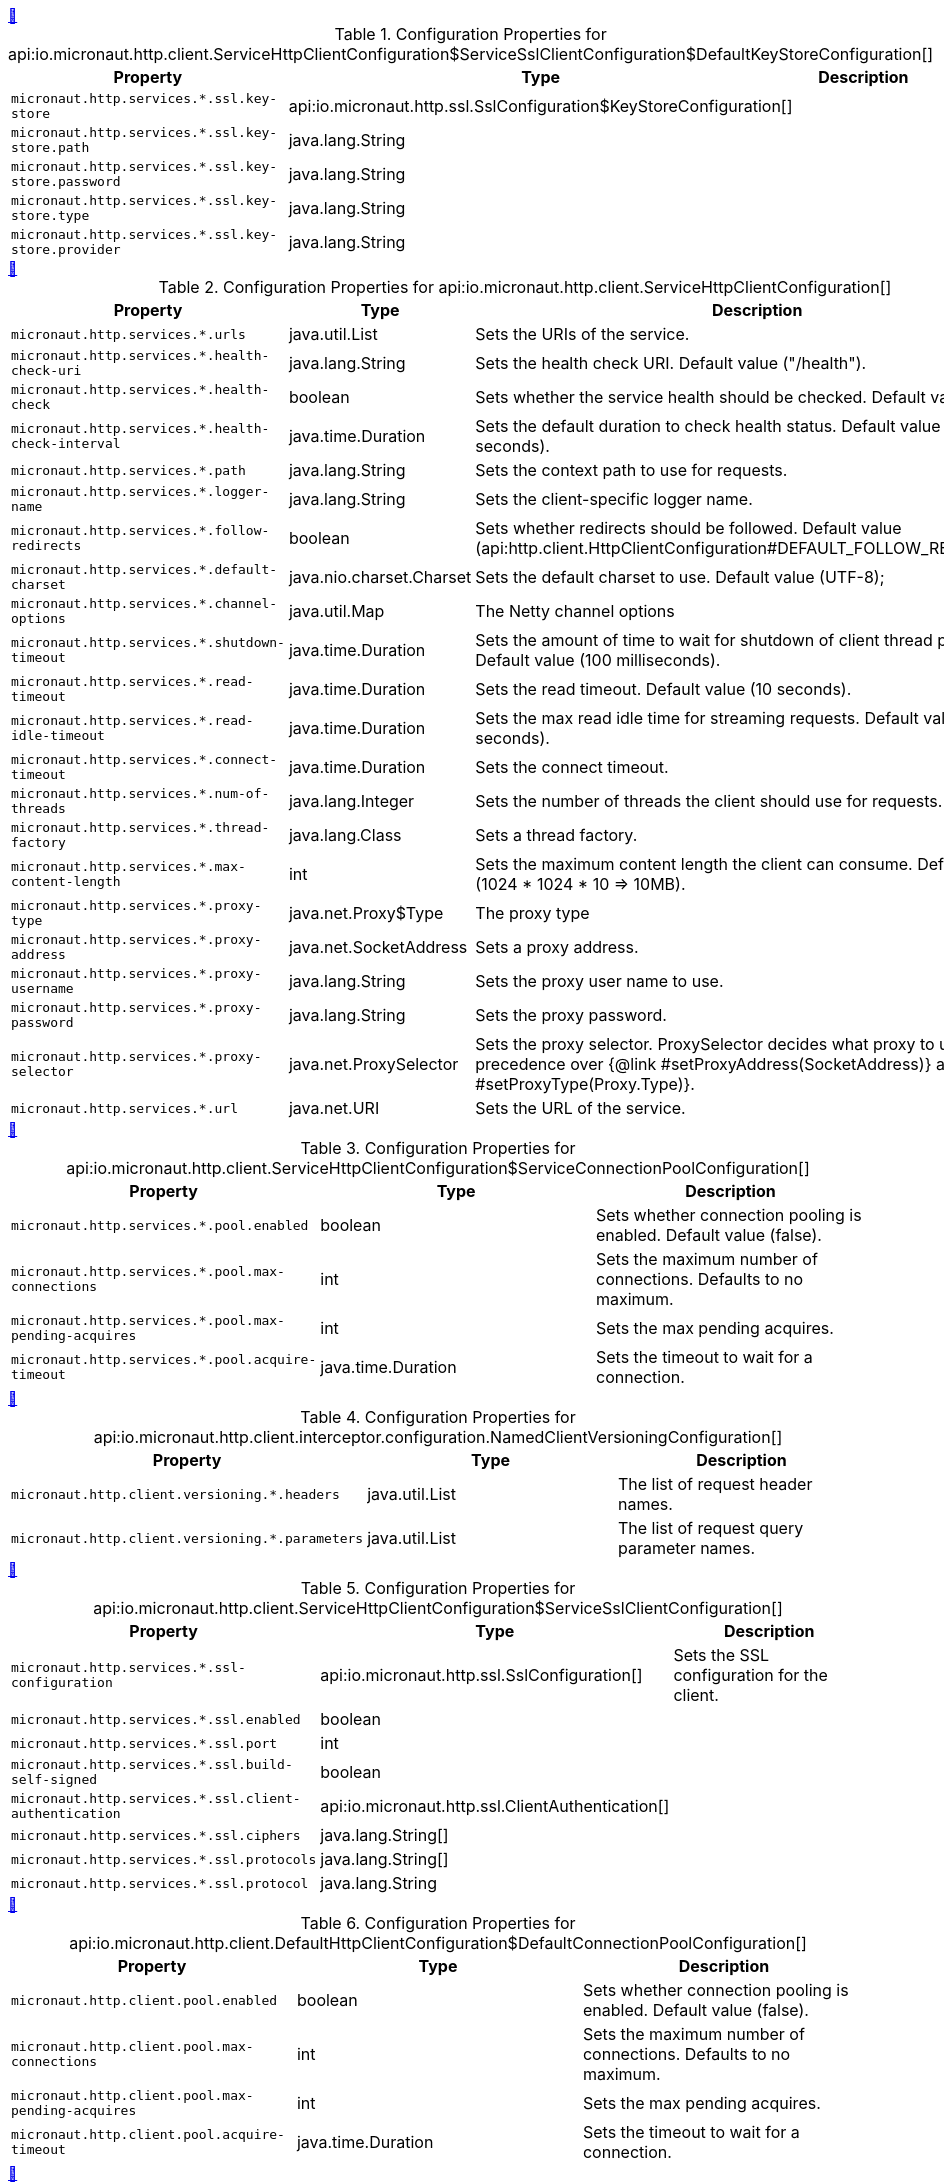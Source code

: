 
++++
<a id="io.micronaut.http.client.ServiceHttpClientConfiguration$ServiceSslClientConfiguration$DefaultKeyStoreConfiguration" href="#io.micronaut.http.client.ServiceHttpClientConfiguration$ServiceSslClientConfiguration$DefaultKeyStoreConfiguration">&#128279;</a>
++++
.Configuration Properties for api:io.micronaut.http.client.ServiceHttpClientConfiguration$ServiceSslClientConfiguration$DefaultKeyStoreConfiguration[]
|===
|Property |Type |Description

| `+micronaut.http.services.*.ssl.key-store+`
|api:io.micronaut.http.ssl.SslConfiguration$KeyStoreConfiguration[]
|


| `+micronaut.http.services.*.ssl.key-store.path+`
|java.lang.String
|


| `+micronaut.http.services.*.ssl.key-store.password+`
|java.lang.String
|


| `+micronaut.http.services.*.ssl.key-store.type+`
|java.lang.String
|


| `+micronaut.http.services.*.ssl.key-store.provider+`
|java.lang.String
|


|===
<<<
++++
<a id="io.micronaut.http.client.ServiceHttpClientConfiguration" href="#io.micronaut.http.client.ServiceHttpClientConfiguration">&#128279;</a>
++++
.Configuration Properties for api:io.micronaut.http.client.ServiceHttpClientConfiguration[]
|===
|Property |Type |Description

| `+micronaut.http.services.*.urls+`
|java.util.List
|Sets the URIs of the service.


| `+micronaut.http.services.*.health-check-uri+`
|java.lang.String
|Sets the health check URI. Default value ("/health").


| `+micronaut.http.services.*.health-check+`
|boolean
|Sets whether the service health should be checked. Default value (false).


| `+micronaut.http.services.*.health-check-interval+`
|java.time.Duration
|Sets the default duration to check health status. Default value (30 seconds).


| `+micronaut.http.services.*.path+`
|java.lang.String
|Sets the context path to use for requests.


| `+micronaut.http.services.*.logger-name+`
|java.lang.String
|Sets the client-specific logger name.


| `+micronaut.http.services.*.follow-redirects+`
|boolean
|Sets whether redirects should be followed. Default value (api:http.client.HttpClientConfiguration#DEFAULT_FOLLOW_REDIRECTS[]).


| `+micronaut.http.services.*.default-charset+`
|java.nio.charset.Charset
|Sets the default charset to use. Default value (UTF-8);


| `+micronaut.http.services.*.channel-options+`
|java.util.Map
|The Netty channel options


| `+micronaut.http.services.*.shutdown-timeout+`
|java.time.Duration
|Sets the amount of time to wait for shutdown of client thread pools. Default value (100 milliseconds).


| `+micronaut.http.services.*.read-timeout+`
|java.time.Duration
|Sets the read timeout. Default value (10 seconds).


| `+micronaut.http.services.*.read-idle-timeout+`
|java.time.Duration
|Sets the max read idle time for streaming requests. Default value (5 seconds).


| `+micronaut.http.services.*.connect-timeout+`
|java.time.Duration
|Sets the connect timeout.


| `+micronaut.http.services.*.num-of-threads+`
|java.lang.Integer
|Sets the number of threads the client should use for requests.


| `+micronaut.http.services.*.thread-factory+`
|java.lang.Class
|Sets a thread factory.


| `+micronaut.http.services.*.max-content-length+`
|int
|Sets the maximum content length the client can consume. Default value (1024 * 1024 * 10 => 10MB).


| `+micronaut.http.services.*.proxy-type+`
|java.net.Proxy$Type
|The proxy type


| `+micronaut.http.services.*.proxy-address+`
|java.net.SocketAddress
|Sets a proxy address.


| `+micronaut.http.services.*.proxy-username+`
|java.lang.String
|Sets the proxy user name to use.


| `+micronaut.http.services.*.proxy-password+`
|java.lang.String
|Sets the proxy password.


| `+micronaut.http.services.*.proxy-selector+`
|java.net.ProxySelector
|Sets the proxy selector.
 ProxySelector decides what proxy to use and take precedence over {@link #setProxyAddress(SocketAddress)} and {@link #setProxyType(Proxy.Type)}.


| `+micronaut.http.services.*.url+`
|java.net.URI
|Sets the URL of the service.


|===
<<<
++++
<a id="io.micronaut.http.client.ServiceHttpClientConfiguration$ServiceConnectionPoolConfiguration" href="#io.micronaut.http.client.ServiceHttpClientConfiguration$ServiceConnectionPoolConfiguration">&#128279;</a>
++++
.Configuration Properties for api:io.micronaut.http.client.ServiceHttpClientConfiguration$ServiceConnectionPoolConfiguration[]
|===
|Property |Type |Description

| `+micronaut.http.services.*.pool.enabled+`
|boolean
|Sets whether connection pooling is enabled. Default value (false).


| `+micronaut.http.services.*.pool.max-connections+`
|int
|Sets the maximum number of connections. Defaults to no maximum.


| `+micronaut.http.services.*.pool.max-pending-acquires+`
|int
|Sets the max pending acquires.


| `+micronaut.http.services.*.pool.acquire-timeout+`
|java.time.Duration
|Sets the timeout to wait for a connection.


|===
<<<
++++
<a id="io.micronaut.http.client.interceptor.configuration.NamedClientVersioningConfiguration" href="#io.micronaut.http.client.interceptor.configuration.NamedClientVersioningConfiguration">&#128279;</a>
++++
.Configuration Properties for api:io.micronaut.http.client.interceptor.configuration.NamedClientVersioningConfiguration[]
|===
|Property |Type |Description

| `+micronaut.http.client.versioning.*.headers+`
|java.util.List
|The list of request header names.


| `+micronaut.http.client.versioning.*.parameters+`
|java.util.List
|The list of request query parameter names.


|===
<<<
++++
<a id="io.micronaut.http.client.ServiceHttpClientConfiguration$ServiceSslClientConfiguration" href="#io.micronaut.http.client.ServiceHttpClientConfiguration$ServiceSslClientConfiguration">&#128279;</a>
++++
.Configuration Properties for api:io.micronaut.http.client.ServiceHttpClientConfiguration$ServiceSslClientConfiguration[]
|===
|Property |Type |Description

| `+micronaut.http.services.*.ssl-configuration+`
|api:io.micronaut.http.ssl.SslConfiguration[]
|Sets the SSL configuration for the client.


| `+micronaut.http.services.*.ssl.enabled+`
|boolean
|


| `+micronaut.http.services.*.ssl.port+`
|int
|


| `+micronaut.http.services.*.ssl.build-self-signed+`
|boolean
|


| `+micronaut.http.services.*.ssl.client-authentication+`
|api:io.micronaut.http.ssl.ClientAuthentication[]
|


| `+micronaut.http.services.*.ssl.ciphers+`
|java.lang.String[]
|


| `+micronaut.http.services.*.ssl.protocols+`
|java.lang.String[]
|


| `+micronaut.http.services.*.ssl.protocol+`
|java.lang.String
|


|===
<<<
++++
<a id="io.micronaut.http.client.DefaultHttpClientConfiguration$DefaultConnectionPoolConfiguration" href="#io.micronaut.http.client.DefaultHttpClientConfiguration$DefaultConnectionPoolConfiguration">&#128279;</a>
++++
.Configuration Properties for api:io.micronaut.http.client.DefaultHttpClientConfiguration$DefaultConnectionPoolConfiguration[]
|===
|Property |Type |Description

| `+micronaut.http.client.pool.enabled+`
|boolean
|Sets whether connection pooling is enabled. Default value (false).


| `+micronaut.http.client.pool.max-connections+`
|int
|Sets the maximum number of connections. Defaults to no maximum.


| `+micronaut.http.client.pool.max-pending-acquires+`
|int
|Sets the max pending acquires.


| `+micronaut.http.client.pool.acquire-timeout+`
|java.time.Duration
|Sets the timeout to wait for a connection.


|===
<<<
++++
<a id="io.micronaut.http.client.interceptor.configuration.DefaultClientVersioningConfiguration" href="#io.micronaut.http.client.interceptor.configuration.DefaultClientVersioningConfiguration">&#128279;</a>
++++
.Configuration Properties for api:io.micronaut.http.client.interceptor.configuration.DefaultClientVersioningConfiguration[]
|===
|Property |Type |Description

| `+micronaut.http.client.versioning.default.headers+`
|java.util.List
|The list of request header names.


| `+micronaut.http.client.versioning.default.parameters+`
|java.util.List
|The list of request query parameter names.


|===
<<<
++++
<a id="io.micronaut.http.client.ServiceHttpClientConfiguration$ServiceSslClientConfiguration$DefaultTrustStoreConfiguration" href="#io.micronaut.http.client.ServiceHttpClientConfiguration$ServiceSslClientConfiguration$DefaultTrustStoreConfiguration">&#128279;</a>
++++
.Configuration Properties for api:io.micronaut.http.client.ServiceHttpClientConfiguration$ServiceSslClientConfiguration$DefaultTrustStoreConfiguration[]
|===
|Property |Type |Description

| `+micronaut.http.services.*.ssl.trust-store+`
|api:io.micronaut.http.ssl.SslConfiguration$TrustStoreConfiguration[]
|


| `+micronaut.http.services.*.ssl.trust-store.path+`
|java.lang.String
|


| `+micronaut.http.services.*.ssl.trust-store.password+`
|java.lang.String
|


| `+micronaut.http.services.*.ssl.trust-store.type+`
|java.lang.String
|


| `+micronaut.http.services.*.ssl.trust-store.provider+`
|java.lang.String
|


|===
<<<
++++
<a id="io.micronaut.http.client.ServiceHttpClientConfiguration$ServiceSslClientConfiguration$DefaultKeyConfiguration" href="#io.micronaut.http.client.ServiceHttpClientConfiguration$ServiceSslClientConfiguration$DefaultKeyConfiguration">&#128279;</a>
++++
.Configuration Properties for api:io.micronaut.http.client.ServiceHttpClientConfiguration$ServiceSslClientConfiguration$DefaultKeyConfiguration[]
|===
|Property |Type |Description

| `+micronaut.http.services.*.ssl.key+`
|api:io.micronaut.http.ssl.SslConfiguration$KeyConfiguration[]
|


| `+micronaut.http.services.*.ssl.key.password+`
|java.lang.String
|


| `+micronaut.http.services.*.ssl.key.alias+`
|java.lang.String
|


|===
<<<
++++
<a id="io.micronaut.http.client.DefaultHttpClientConfiguration" href="#io.micronaut.http.client.DefaultHttpClientConfiguration">&#128279;</a>
++++
.Configuration Properties for api:io.micronaut.http.client.DefaultHttpClientConfiguration[]
|===
|Property |Type |Description

| `+micronaut.http.client.ssl-configuration+`
|api:io.micronaut.http.ssl.SslConfiguration[]
|Sets the SSL configuration for the client.


| `+micronaut.http.client.logger-name+`
|java.lang.String
|Sets the client-specific logger name.


| `+micronaut.http.client.follow-redirects+`
|boolean
|Sets whether redirects should be followed. Default value (api:http.client.HttpClientConfiguration#DEFAULT_FOLLOW_REDIRECTS[]).


| `+micronaut.http.client.default-charset+`
|java.nio.charset.Charset
|Sets the default charset to use. Default value (UTF-8);


| `+micronaut.http.client.channel-options+`
|java.util.Map
|The Netty channel options


| `+micronaut.http.client.shutdown-timeout+`
|java.time.Duration
|Sets the amount of time to wait for shutdown of client thread pools. Default value (100 milliseconds).


| `+micronaut.http.client.read-timeout+`
|java.time.Duration
|Sets the read timeout. Default value (10 seconds).


| `+micronaut.http.client.read-idle-timeout+`
|java.time.Duration
|Sets the max read idle time for streaming requests. Default value (5 seconds).


| `+micronaut.http.client.connect-timeout+`
|java.time.Duration
|Sets the connect timeout.


| `+micronaut.http.client.num-of-threads+`
|java.lang.Integer
|Sets the number of threads the client should use for requests.


| `+micronaut.http.client.thread-factory+`
|java.lang.Class
|Sets a thread factory.


| `+micronaut.http.client.max-content-length+`
|int
|Sets the maximum content length the client can consume. Default value (1024 * 1024 * 10 => 10MB).


| `+micronaut.http.client.proxy-type+`
|java.net.Proxy$Type
|The proxy type


| `+micronaut.http.client.proxy-address+`
|java.net.SocketAddress
|Sets a proxy address.


| `+micronaut.http.client.proxy-username+`
|java.lang.String
|Sets the proxy user name to use.


| `+micronaut.http.client.proxy-password+`
|java.lang.String
|Sets the proxy password.


| `+micronaut.http.client.proxy-selector+`
|java.net.ProxySelector
|Sets the proxy selector.
 ProxySelector decides what proxy to use and take precedence over {@link #setProxyAddress(SocketAddress)} and {@link #setProxyType(Proxy.Type)}.


|===
<<<